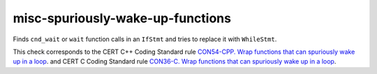 .. title:: clang-tidy - misc-spuriously-wake-up-functions

misc-spuriously-wake-up-functions
=================================

Finds ``cnd_wait`` or ``wait`` function calls in an ``IfStmt`` and tries to 
replace it with ``WhileStmt``.

.. code-block: c++

    if (condition_predicate) {
        condition.wait(lk);
    }

.. code-block: c

    if (condition_predicate) {
        if (thrd_success != cnd_wait(&condition, &lock)) {
        }
    }

This check corresponds to the CERT C++ Coding Standard rule
`CON54-CPP. Wrap functions that can spuriously wake up in a loop
<https://wiki.sei.cmu.edu/confluence/display/cplusplus/CON54-CPP.+Wrap+functions+that+can+spuriously+wake+up+in+a+loop>`_.
and CERT C Coding Standard rule
`CON36-C. Wrap functions that can spuriously wake up in a loop
<https://wiki.sei.cmu.edu/confluence/display/c/CON36-C.+Wrap+functions+that+can+spuriously+wake+up+in+a+loop>`_.
